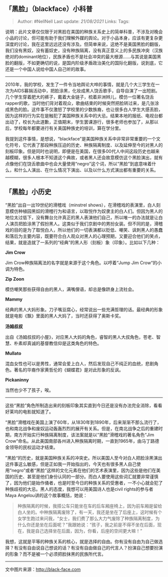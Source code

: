 ** 「黑脸」（blackface）小科普
   :PROPERTIES:
   :CUSTOM_ID: 黑脸blackface小科普
   :END:

#+BEGIN_QUOTE
  Author: #NellNell Last update: /21/08/2021/ Links: Tags:
#+END_QUOTE

说明：此片文章仅仅限于对黑脸在美国的种族关系史上的简单科普，不涉及对晚会小品的讨论，但可能有助于我们理解外媒的舆论。对于小品本身，应该有更复杂更深度的讨论，我在这里远远还没有涉及。但简单来说，这绝不是美国黑脸的翻版，我们没有黑奴，没有蓄奴史，没有种族隔离，没有真正意义上的多民族冲突（汉族绝对的dominant地位），民族矛盾也不是社会冲突的最大根源......与其说是美国黑脸的翻版，不如更确切的说，是国内阶级矛盾政治美化的国际化翻版，说到底，它还是一个中国人说给中国人自己听的故事。

---------------------------------------------------

2010年，我的学校，发生了一件令当地舆论大哗的事情，就是几个大三学生在一次为AIDS募捐活动中，把脸涂黑，化妆成黑人饶舌歌手，自导自演了一出短剧。几个学生穿着肥大的裤子，戴着大金链子，梳着非洲辫儿，模仿一位著名饶舌rapper的歌，当时他们背对着观众，歌曲结束的时候突然把脸转过来，是几张涂成黑色的脸。这件事不仅激怒了学校里的少数族裔，也让很多白人学生大感丢脸，因为这样的行为实在是触犯了美国种族关系中的大忌。结果本地的报纸、电视台都出动了，校长为此道歉，正值期末，学生罢课游行，很多老师也参加了，从那以后，学校每年都要进行有关美国种族史的培训，算在学分里。

我提到这件事情，是想说，“blackface”是美国种族关系中非常非常重要的一个文化符号，它代表了那段种族压迫的历史、种族隔离制度、以及延伸至今的对黑人的刻板印象。但是同时也说明，即便是在美国，在很多00代人中间这段历史也越来越模糊，很多人根本不知道这个典故，或者黑人还会故意模仿这个黑脸演出，就有点像他们在饶舌歌曲中也会大量使用“negro”这个词，所以“黑脸”到底意味着什么，和什么人演出、在什么情况下演出、以及以什么方式演出都有重要的关系。

--------------

** *「黑脸」小历史*
   :PROPERTIES:
   :CUSTOM_ID: 黑脸小历史
   :END:

“黑脸”出自一出19世纪的滑稽戏（minstrel
shows），在滑稽戏的表演里，白人刻意模仿种植园黑奴的滑稽行为和语言，以取悦作为奴隶主的白人们。但因为黑人的地位太过低下，没有舞台允许真正的黑人表演他们自己，所以唯一的办法就是让白人演员把脸涂黑了假扮黑人。这类似于我们京剧中的男扮女装。但不同的是，滑稽戏的目的是为了取悦白人，所以他们的一切表演都以贬低、嘲笑、讽刺黑人的愚蠢和落后为主要内容，既要符合白人观众对黑人的心理预期，又要迎合他们的笑点，结果，就是造就了一系列的“经典”的黑人形（刻板）象（印象）。比如以下几种：

[[https://pic4.zhimg.com/v2-8b68a5bc849a38d584ebe47d22bc9a67_b.jpg]]

[[https://pic4.zhimg.com/80/v2-8b68a5bc849a38d584ebe47d22bc9a67_720w.jpg]]

*Jim Crow*

Jim Crow种族隔离法的名字就是来源于这个角色。以哼着“Jump Jim
Crow“的小调为特色。

[[https://pic3.zhimg.com/v2-ee2f660bc6ba444fbb8643021cf268da_b.jpg]]

[[https://pic3.zhimg.com/80/v2-ee2f660bc6ba444fbb8643021cf268da_720w.jpg]]

*Zip Zoon*

模仿嘲笑那些获得自由的黑人，满嘴俚语，却总是像跻身上流社会。

[[https://pic2.zhimg.com/v2-c2ec69d5cbcdefe3df1111b7ebfca9ad_b.jpg]]

[[https://pic2.zhimg.com/80/v2-c2ec69d5cbcdefe3df1111b7ebfca9ad_720w.jpg]]

*Mammy*

经典的黑人大妈形象。刀子嘴豆腐心，经常说出一些充满哲理的话。最经典的形象就是电影《飘》里面的黑人大妈了，当时还获得了奥斯卡奖。

[[https://pic1.zhimg.com/v2-a47d7cd3e5686fee28a3b76482a06880_b.jpg]]

[[https://pic1.zhimg.com/80/v2-a47d7cd3e5686fee28a3b76482a06880_720w.jpg]]

*汤姆叔叔*

出自《汤姆叔叔的小屋》，对应黑人大妈的角色，睿智的黑人大叔角色，苍老、智慧、朴素却真诚的基督教信仰是这类角色的特色。

[[https://pic4.zhimg.com/v2-9dff3f240bc36b605926b87bbdecc5c7_b.jpg]]

[[https://pic4.zhimg.com/80/v2-9dff3f240bc36b605926b87bbdecc5c7_720w.jpg]]

*Mullato*

混血女性也可以是男性，通常会爱上白人，然后发现自己不纯正的血统，悲剧角色。著名的华裔作家黄哲伦的《蝴蝶君》是对此形象的反讽。

[[https://pic3.zhimg.com/v2-948fb56be0c5f75c16baf46c939ecf0e_b.jpg]]

[[https://pic3.zhimg.com/80/v2-948fb56be0c5f75c16baf46c939ecf0e_720w.jpg]]

*Pickaninny*

当然也少不了孩子，唉。

--------------

这些“黑脸”角色所制造出来的刻板印象其实直到今日还是没有办法完全消除，看看好莱坞的电影就知道了。

“黑脸”滑稽戏在美国上演了60年，从1830年到1890年，后来渐渐不那么流行了，也和南北战争和废奴运动轰轰烈烈的展开有关系。但是，在南北战争之后的重建时期，南方开始实行种族隔离制度，该法案就是以“黑脸”滑稽戏的著名角色“Jim
Crow“命名。从此美国南部各州进入种族隔离时期，一直到1965年，由马丁路德金领导的民权运动才结束。

”黑脸“的历史，就是美国种族关系的冲突史。所以美国人至今对白人把脸涂黑演出这件事这么敏感，但是正如我一开始指出的，今天也有很多黑人自己使用“negro”或者“黑脸”这样的文化元素在他们的艺术表演里，因为这些是他们在美国的历史、甚至是他们身份认同的一部分。而白人要使用这些词汇就要非常谨慎了，因为他们是始作俑者，也是时至今日的种族关系的受惠者，一不小心就会犯了种族歧视的大忌。黑人的态度，我想可以用美国诗人也是civil
rights的参与者Maya Angelou讲的这个故事概括，她说：

#+BEGIN_QUOTE
  种族隔离的时候，我搭公车只能坐在车的后车厢座椅上，因为前车厢是留给白人坐的。中种族隔离废除了，有一天，我还是坐在了后座上，这时候有个女学生跑过来问我，“女士，我们费了那么大力气废除了种族隔离制度，为什么你还是坐在后面呢？”我跟她说：“孩子，我之前是不得不坐在后面，现在，我是自己选择坐在后面，因为，你看，后座的空间更大嘛！”
#+END_QUOTE

我想，这就是平等的种族关系的核心，就是选择的自由。你有没有自由为自己做选择？有没有自由说自己想说的话？有没有自由做自己的代言人？扮演自己想要扮演的形象？而不是被一个必须把脸抹黑的民族所代言。

--------------

文中图片来源：[[https://link.zhihu.com/?target=http%3A//black-face.com/][http://black-face.com]]
